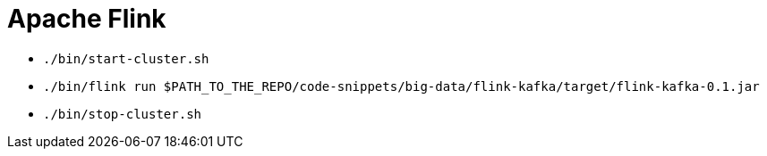 = Apache Flink

* `./bin/start-cluster.sh`
* `./bin/flink run $PATH_TO_THE_REPO/code-snippets/big-data/flink-kafka/target/flink-kafka-0.1.jar`
* `./bin/stop-cluster.sh`
